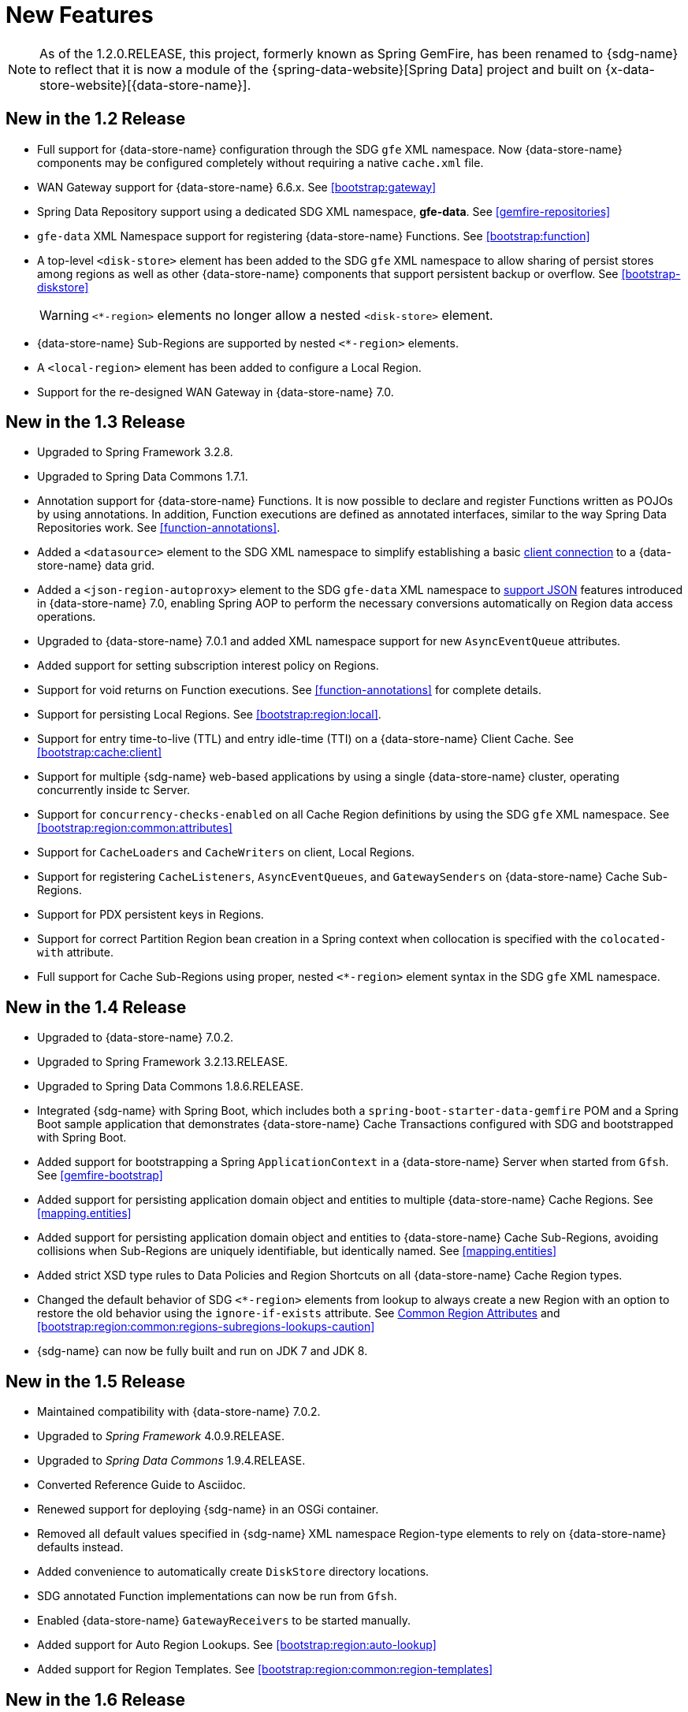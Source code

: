 [[new-features]]
= New Features

NOTE: As of the 1.2.0.RELEASE, this project, formerly known as Spring GemFire, has been renamed to {sdg-name}
to reflect that it is now a module of the {spring-data-website}[Spring Data] project and built on
{x-data-store-website}[{data-store-name}].

[[new-in-1-2-0]]
== New in the 1.2 Release

* Full support for {data-store-name} configuration through the SDG `gfe` XML namespace. Now {data-store-name} components
may be configured completely without requiring a native `cache.xml` file.
* WAN Gateway support for {data-store-name} 6.6.x. See <<bootstrap:gateway>>
* Spring Data Repository support using a dedicated SDG XML namespace, *gfe-data*. See <<gemfire-repositories>>
* `gfe-data` XML Namespace support for registering {data-store-name} Functions. See <<bootstrap:function>>
* A top-level `<disk-store>` element has been added to the SDG `gfe` XML namespace to allow sharing of persist stores
among regions as well as other {data-store-name} components that support persistent backup or overflow.
See <<bootstrap-diskstore>>
+
WARNING: `<*-region>` elements no longer allow a nested `<disk-store>` element.
+
* {data-store-name} Sub-Regions are supported by nested `<*-region>` elements.
* A `<local-region>` element has been added to configure a Local Region.
* Support for the re-designed WAN Gateway in {data-store-name} 7.0.

[[new-in-1-3-0]]
== New in the 1.3 Release

* Upgraded to Spring Framework 3.2.8.
* Upgraded to Spring Data Commons 1.7.1.
* Annotation support for {data-store-name} Functions. It is now possible to declare and register Functions
written as POJOs by using annotations. In addition, Function executions are defined as
annotated interfaces, similar to the way Spring Data Repositories work. See <<function-annotations>>.
* Added a `<datasource>` element to the SDG XML namespace to simplify establishing a basic <<data-access:datasource,client connection>>
to a {data-store-name} data grid.
* Added a `<json-region-autoproxy>` element to the SDG `gfe-data` XML namespace to <<bootstrap:region:json,support JSON>>
features introduced in {data-store-name} 7.0, enabling Spring AOP to perform the necessary conversions automatically
on Region data access operations.
* Upgraded to {data-store-name} 7.0.1 and added XML namespace support for new `AsyncEventQueue` attributes.
* Added support for setting subscription interest policy on Regions.
* Support for void returns on Function executions.  See <<function-annotations>> for complete details.
* Support for persisting Local Regions. See <<bootstrap:region:local>>.
* Support for entry time-to-live (TTL) and entry idle-time (TTI) on a {data-store-name} Client Cache. See <<bootstrap:cache:client>>
* Support for multiple {sdg-name} web-based applications by using a single {data-store-name} cluster,
operating concurrently inside tc Server.
* Support for `concurrency-checks-enabled` on all Cache Region definitions by using the SDG `gfe` XML namespace.
See <<bootstrap:region:common:attributes>>
* Support for `CacheLoaders` and `CacheWriters` on client, Local Regions.
* Support for registering `CacheListeners`, `AsyncEventQueues`, and `GatewaySenders` on {data-store-name} Cache Sub-Regions.
* Support for PDX persistent keys in Regions.
* Support for correct Partition Region bean creation in a Spring context when collocation is specified with
the `colocated-with` attribute.
* Full support for Cache Sub-Regions using proper, nested `<*-region>` element syntax in the SDG `gfe` XML namespace.

[[new-in-1-4-0]]
== New in the 1.4 Release

* Upgraded to {data-store-name} 7.0.2.
* Upgraded to Spring Framework 3.2.13.RELEASE.
* Upgraded to Spring Data Commons 1.8.6.RELEASE.
* Integrated {sdg-name} with Spring Boot, which includes both a `spring-boot-starter-data-gemfire` POM
and a Spring Boot sample application that demonstrates {data-store-name} Cache Transactions configured with SDG
and bootstrapped with Spring Boot.
* Added support for bootstrapping a Spring `ApplicationContext` in a {data-store-name} Server when started from `Gfsh`.
See <<gemfire-bootstrap>>
* Added support for persisting application domain object and entities to multiple {data-store-name} Cache Regions.
See <<mapping.entities>>
* Added support for persisting application domain object and entities to {data-store-name} Cache Sub-Regions,
avoiding collisions when Sub-Regions are uniquely identifiable, but identically named.
See <<mapping.entities>>
* Added strict XSD type rules to Data Policies and Region Shortcuts on all {data-store-name} Cache Region types.
* Changed the default behavior of SDG `<*-region>` elements from lookup to always create a new Region
with an option to restore the old behavior using the `ignore-if-exists` attribute.
See <<bootstrap:region:common:attributes, Common Region Attributes>>
and <<bootstrap:region:common:regions-subregions-lookups-caution>>
* {sdg-name} can now be fully built and run on JDK 7 and JDK 8.

[[new-in-1-5-0]]
== New in the 1.5 Release

* Maintained compatibility with {data-store-name} 7.0.2.
* Upgraded to _Spring Framework_ 4.0.9.RELEASE.
* Upgraded to _Spring Data Commons_ 1.9.4.RELEASE.
* Converted Reference Guide to Asciidoc.
* Renewed support for deploying {sdg-name} in an OSGi container.
* Removed all default values specified in {sdg-name} XML namespace Region-type elements
to rely on {data-store-name} defaults instead.
* Added convenience to automatically create `DiskStore` directory locations.
* SDG annotated Function implementations can now be run from `Gfsh`.
* Enabled {data-store-name} `GatewayReceivers` to be started manually.
* Added support for Auto Region Lookups. See <<bootstrap:region:auto-lookup>>
* Added support for Region Templates. See <<bootstrap:region:common:region-templates>>

[[new-in-1-6-0]]
== New in the 1.6 Release

* Upgraded to {data-store-name} 8.0.0.
* Maintained compatibility with Spring Framework 4.0.9.RELEASE.
* Upgraded to Spring Data Commons 1.10.2.RELEASE.
* Added support for {data-store-name} 8's new Cluster-based Configuration Service.
* Enabled 'auto-reconnect' functionality to be employed in Spring-configured {data-store-name} Servers.
* Allowed the creation of concurrent and parallel `AsyncEventQueues` and `GatewaySenders`.
* Added support for {data-store-name} 8's Region data compression.
* Added attributes to set both critical and warning percentages on `DiskStore` usage.
* Supported the capability to add `EventSubstitutionFilters` to `GatewaySenders`.

[[new-in-1-7-0]]
== New in the 1.7 Release

* Upgraded to {data-store-name} 8.1.0.
* Upgraded to Spring Framework 4.1.9.RELEASE.
* Upgraded to Spring Data Commons 1.11.6.RELEASE.
* Added early access support for Apache Geode.
* Added support for adding Spring-defined `CacheListeners`, `CacheLoaders`, and `CacheWriters` on existing Regions
configured in Spring XML, `cache.xml`, or even with {data-store-name}'s Cluster Configuration Service.
* Added Spring JavaConfig support to `SpringContextBootstrappingInitializer`.
* Added support for custom `ClassLoaders` in `SpringContextBootstrappingInitializer` to load Spring-defined bean classes.
* Added support for `LazyWiringDeclarableSupport` re-initialization and complete replacement for `WiringDeclarableSupport`.
* Added `locators` and `servers` attributes to the `<gfe:pool>` element, allowing variable Locator and Server
endpoint lists configured with Spring's property placeholders.
* Enables the use of the `<gfe-data:datasource>` element with non-Spring-configured {data-store-name} Servers.
* Added multi-index definition and creation support.
* <<bootstrap:region:expiration:annotation>>
* <<gemfire-repositories:oql-extensions>>
* Added support for Cache and Region data snapshots.  See <<bootstrap:snapshot>>

[[new-in-1-8-0]]
== New in the 1.8 Release

* Upgraded to {data-store-name} 8.2.0.
* Upgraded to Spring Framework 4.2.9.RELEASE.
* Upgraded to Spring Data Commons 1.12.11.RELEASE.
* Added Maven POM to build SDG with Maven.
* Added support for CDI.
* Enabled a `ClientCache` to be configured without a `Pool`.
* Defaulted `<gfe:cache>` and `<gfe:client-cache>` elements `use-bean-factory-locator` attribute to *false*.
* Added `durable-client-id` and `durable-client-timeout` attributes to `<gfe:client-cache>`.
* Made `GemfirePersistentProperty` now properly handle other non-entity, scalar-like types
(e.g. `BigDecimal` and `BigInteger`).
* Prevented SDG-defined `Pools` from being destroyed before `Regions` that use those `Pools`.
* Handled case-insensitive {data-store-name} OQL queries defined as Repository query methods.
* Changed `GemFireCache.evict(key)` to call `Region.remove(key)` in SDG's Spring _Cache Abstraction_ support.
* Fixed `RegionNotFoundException` with Repository queries on a client `Region` associated with a specific `Pool`
configured for {data-store-name} server groups.
* Changed `GatewaySenders/Receivers` to no longer be tied to the Spring container.

[[new-in-1-9-0]]
== New in the 1.9 Release

* Upgraded to {data-store-name} 8.2.11.
* Upgraded to Spring Framework 4.3.18.RELEASE.
* Upgraded to Spring Data Commons 1.13.13.RELEASE.
* Introduced an entirely new Annotation-based configuration model inspired by Spring Boot.
* Added support for suspend and resume in the `GemfireTransactionManager`.
* Added support in Repositories to use the bean `id` property as the Region key when the `@Id` annotation
is not present.
* Used `MappingPdxSerializer` as the default {data-store-name} serialization strategy when `@EnablePdx` is used.
* Enabled `GemfireCacheManager` to explicitly list Region names to be used in the Spring's _Caching Abstraction_.
* Configured {data-store-name} Caches, CacheServers, Locators, Pools, Regions, Indexes, DiskStores, Expiration, Eviction,
Statistics, Mcast, HttpService, Auth, SSL, Logging, System Properties.
* Added Repository support with multiple Spring Data modules on the classpath.

[[new-in-2-0-0]]
== New in the 2.0 Release

* Upgraded to {data-store-name} 9.1.1.
* Upgraded to Spring Data Commons 2.0.8.RELEASE.
* Upgraded to Spring Framework 5.0.7.RELEASE.
* Reorganized the SDG codebase by packaging different classes and components by concern.
* Added extensive support for Java 8 types, particularly in the SD Repository abstraction.
* Changed to the Repository interface and abstraction, e.g. IDs are no longer required to be `java.io.Serializable`.
* Set `@EnableEntityDefinedRegions` annotation `ignoreIfExists` attribute to `true` by default.
* Set `@Indexed` annotation `override` attribute to `false` by default.
* Renamed `@EnableIndexes` to `@EnableIndexing`.
* Introduced a `InterestsBuilder` class to easily and conveniently express Interests in keys and values between client
and server when using JavaConfig.
* Added support in the Annotation configuration model for Off-Heap, Redis Adapter,
and {data-store-name}'s new Security framework.

[[new-in-2-1-0]]
== New in the 2.1 Release

* Upgraded to {data-store-name} {data-store-version}.
* Upgraded to Spring Framework 5.1.0.RELEASE.
* Upgraded to Spring Data Commons 2.1.0.RELEASE.
* Added support for parallel cache/Region snapshots along with invoking callbacks when loading snapshots.
* Added support for registering QueryPostProcessors to customize the OQL generated fro Repository query methods.
* Added support for include/exclude TypeFilters in o.s.d.g.mapping.MappingPdxSerializer.
* Updated docs.
